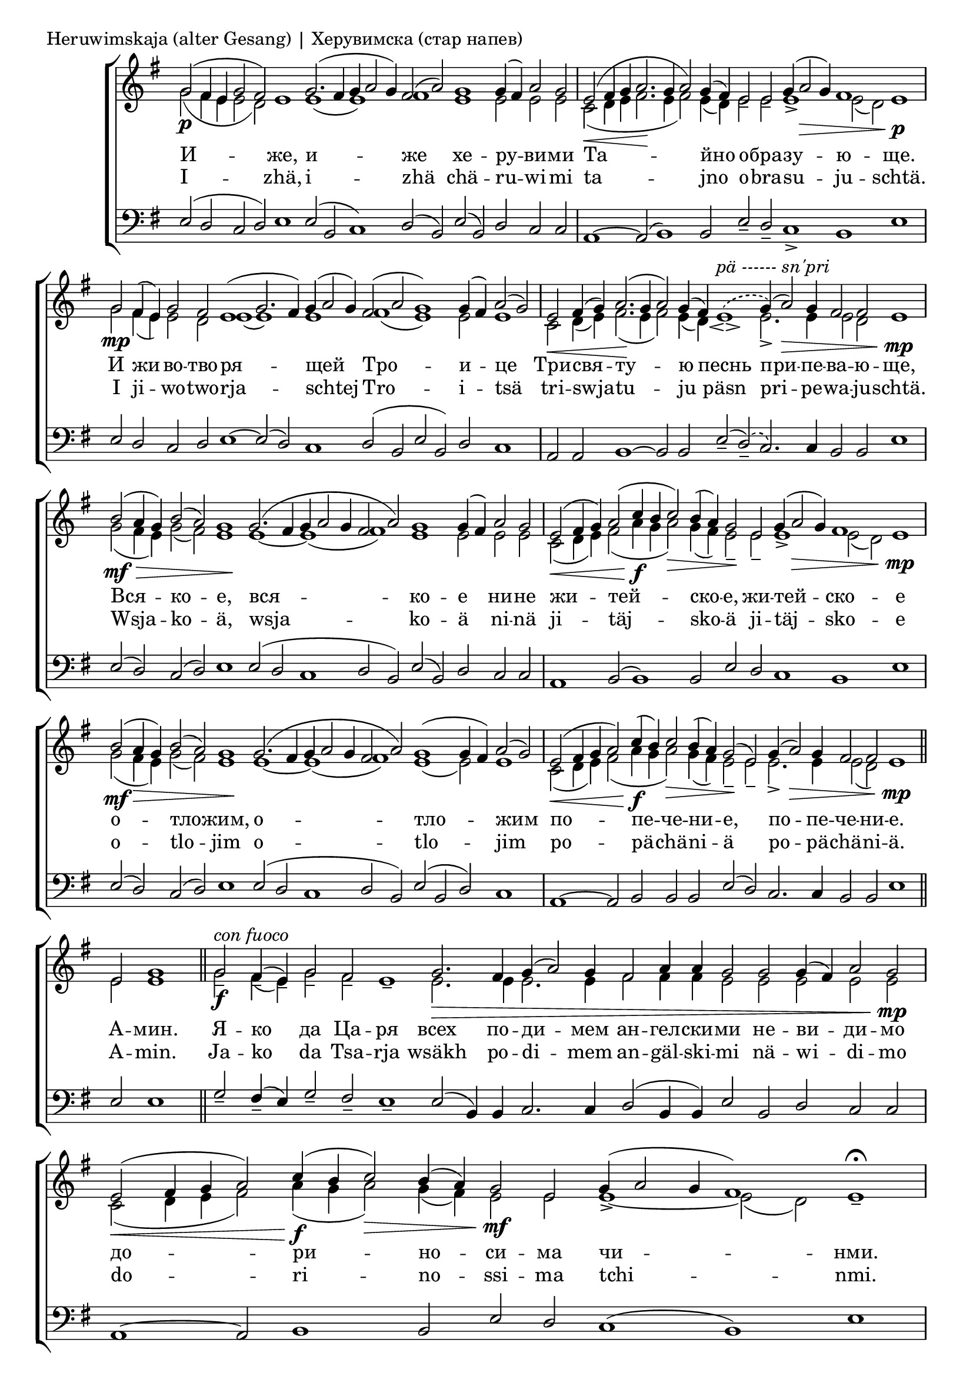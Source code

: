 
\score {
	\header { piece = "Heruwimskaja (alter Gesang) | Херувимска (стар напев)" }
	\new ChoirStaff <<
		\new Staff \with { \omit TimeSignature } {
			\set Score.timing = ##f
			\key e \minor
			<<
			\new Voice = "S" {
				\voiceOne
				\relative c'' {
					g2(\p fis4 e g2 fis) e1
					g2.( fis4 g a2 g4) fis2( a)
					g1 g4( fis) a2 g \bar "|"
					e2(\< fis4 g a2.\! g4 a2) g4( fis)
					e2_- e_- g4( a2\> g4) fis1 e\p \bar "|"
					g2\mp fis4( e) g2 fis e1( g2. fis4)
					g4( a2 g4) fis2( a g1) g4( fis) a2( g) \bar "|"
					e2\< fis4( g) a2.(\! g4 a2) g4( fis)
					\phrasingSlurDashed
					e1_\espressivo^\markup { \italic "pä ------ sn'pri" }\( g4\)( a2)\> g4 fis2 fis e1\mp \bar "|"
					\phrasingSlurSolid
					
					b'2(\mf\> a4 g) b2( a) g1\!
					g2.( fis4 g a2 g4 fis2 a) g1 g4( fis) a2 g2 \bar "|"
					e2(\< fis4 g) a2( c4\f b c2)\> b4( a)
					g2\! e g4( a2\> g4) fis1 e\mp \bar "|"

					b'2(\mf a4\> g) b2( a) g1\!
					g2.( fis4 g a2 g4 fis2 a) g1( g4 fis) a2( g2) \bar "|"
					e2(\< fis4 g a2) c4(\f b) c2\> b4( a)
					g2(\! e) g4( a2)\> g4 fis2 fis e1\mp \bar "||"

					e2 g1 \bar "||"
					g2_-\f^\markup { \italic "con fuoco" } fis4(_- e)_- g2_- fis_- e1_-
					g2.\> fis4 g( a2) g4 fis2 a4 a g2 g g4( fis) a2 g\mp \bar "|"
					e2(\< fis4 g a2) c4(\f b c2)\> b4( a) g2\mf e
					g4( a2 g4 fis1) e_-\fermata \bar "|"

					b'2\mp\> a4( g) b2 a g1\!
					g2.( fis4) g( a2 g4) fis2( a g1) g4( fis) a2( g2) \bar "|"
					e2(\< fis4 g) a2 c4(\f b c2)\> b4( a)	g2(\mf e)_-
					g4( a2) g4 fis2 fis e1\fermata \bar "||"
				}
			}
			\new Voice = "A" {
				\voiceTwo
				\relative c'' {
					g2( fis4 e e2 d) s1
					e1( e) fis
					e1 e2 e e
					c2( d4 e fis2. e4 fis2) e4( d)
					e2 e e1_> e2( d) s1
					g2 fis4( e) e2 d e1( e) e fis( e) e2 e1
					c2 d4( e) fis2.( e4 fis2) e4( d)
					s1 e2._> e4 e2 d s1

					g2( fis4 e) g2( fis) e1
					e1~ e( fis) e e2 e e
					c2( d4 e) fis2( a4 g a2) g4( fis) e2_-
					e_- e1_> e2( d) s1

					g2( fis4 e) g2( fis) e1
					e1~ e( fis) e( e2) e1
					c2( d4 e) fis2( a4 g a2) g4( fis) e2_-
					e_- e2._> e4 e2( d) s1

					e2 e1

					g2 fis4( e) g2 fis s1
					e2. e4 e2. e4 fis2 fis4 fis e2 e e e e
					c2( d4 e fis2) a4( g a2) g4( fis) e2 e e1~_> e2( d) s1

					g2 fis4( e) g2 fis e1
					e1~ e fis( e) e2 e1
					c2( d4 e) fis2 a4( g a2) g4( fis) e1_-
					e2._> e4 e2 d s1
				}
			}
			>>
		}
		\new Lyrics \lyricsto "S" {
			\lyricmode {
				И -- же, и -- же хе -- ру -- ви -- ми
				Та -- йно о -- бра -- зу -- ю -- ще.
				И жи -- во -- тво -- ря -- щей Тро -- и -- це
				Три -- свя -- ту -- ю песнь при -- пе -- ва -- ю -- ще,
				Вся -- ко -- е, вся -- ко -- е ни -- не жи -- тей -- ско -- е,
				жи -- тей -- ско -- е о -- тло -- жим, о -- тло -- жим
				по -- пе -- че -- ни -- е, по -- пе -- че -- ни -- е.
				А -- мин.
				Я -- ко да Ца -- ря всех по -- ди -- мем
				ан -- гел -- ски -- ми не -- ви -- ди -- мо
				до -- ри -- но -- си -- ма чи -- нми.
				А -- ли -- лу -- и -- я, а -- ли -- лу -- и -- я,
				а -- ли -- лу -- и -- я, а -- ли -- лу -- и -- я.
			}
		}
		\new Lyrics \lyricsto "S" {
			\lyricmode {
				I -- zhä, i -- zhä chä -- ru -- wi -- mi
				ta -- jno o -- bra -- su -- ju -- schtä.
				I ji -- wo -- two -- rja -- schtej Tro -- i -- tsä
				tri -- swja -- tu -- ju päsn pri -- pe -- wa -- ju -- schtä.
				Wsja -- ko -- ä, wsja -- ko -- ä ni -- nä
				ji -- täj -- sko -- ä ji -- täj -- sko -- e
				o -- tlo -- jim o -- tlo -- jim
				po -- pä -- chä -- ni -- ä po -- pä -- chä -- ni -- ä.
				A -- min.

				Ja -- ko da Tsa -- rja
				wsäkh po -- di -- mem
				an -- gäl -- ski -- mi nä -- wi -- di -- mo
				do -- ri -- no -- ssi -- ma tchi -- nmi.
				A -- li -- lu -- i -- ja, a -- li -- lu -- i -- ja,
				a -- li -- lu -- i -- ja, a -- li -- lu -- i -- ja.
			}
		}
		\new Staff \with { \omit TimeSignature } {
			\set Score.timing = ##f
			\key e \minor
			\clef bass
			\voiceThree
			\relative c {
				e2( d c d) e1
				e2( b c1) d2( b)
				e( b) d c c
				a1~ a2( b1) b2 e_- d_- c1_> b e
				e2 d c d e1~ e2( d) c1 d2( b e b) d c1
				a2 a b1~ b2 b2 e(_- \phrasingSlurDashed d)_-\( c2.\) \phrasingSlurSolid c4 b2 b e1
				e2( d) c( d) e1 e2( d c1 d2 b) e( b) d c c
				a1 b2( b1) b2 e d c1 b e

				e2( d) c( d) e1 e2( d c1 d2 b) e( b d) c1
				a1~ a2 b2 b b e( d) c2. c4 b2 b e1
			
				e2 e1

				g2_- fis4(_- e) g2_- fis_- e1_-
				e2( b4) b c2. c4 d2( b4 b) e2 b d c c
				a1~ a2 b1 b2 e d c1( b) e

				e2 d c d e1 e2( d) c1 d2( b e b) d c1
				a1 a2 b1 b2 e(_- d)_- c2._> c4 b2 b e1
			}
		}
	>>
}

\pageBreak